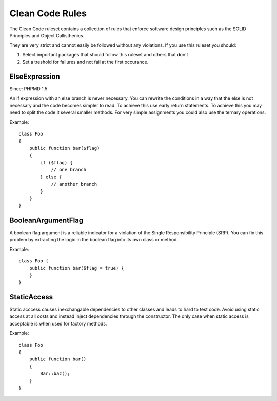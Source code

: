 ================
Clean Code Rules
================

The Clean Code ruleset contains a collection of rules that enforce
software design principles such as the SOLID Principles and Object
Callisthenics.

They are very strict and cannot easily be followed without any violations.
If you use this ruleset you should:

1. Select important packages that should follow this ruleset and others that
   don't
2. Set a treshold for failures and not fail at the first occurance.

ElseExpression
==============

Since: PHPMD 1.5

An if expression with an else branch is never necessary. You can rewrite the
conditions in a way that the else is not necessary and the code becomes simpler
to read.  To achieve this use early return statements. To achieve this you may
need to split the code it several smaller methods. For very simple assignments
you could also use the ternary operations.

Example: ::

    class Foo
    {
        public function bar($flag)
        {
            if ($flag) {
                // one branch
            } else {
                // another branch
            }
        }
    }

BooleanArgumentFlag
===================

A boolean flag argument is a reliable indicator for a violation of
the Single Responsibility Principle (SRP). You can fix this problem
by extracting the logic in the boolean flag into its own class
or method.

Example: ::

    class Foo {
        public function bar($flag = true) {
        }
    }

StaticAccess
============

Static acccess causes inexchangable dependencies to other classes and leads to
hard to test code. Avoid using static access at all costs and instead inject
dependencies through the constructor. The only case when static access is
acceptable is when used for factory methods.

Example: ::

    class Foo
    {
        public function bar()
        {
            Bar::baz();
        }
    }
